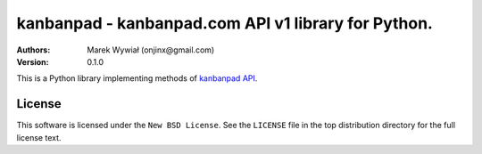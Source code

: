 ================================================================================
kanbanpad - kanbanpad.com API v1 library for Python.
================================================================================

:Authors:
    Marek Wywiał (onjinx@gmail.com)
:Version: 0.1.0

This is a Python library implementing methods of `kanbanpad API`_.

.. _kanbanpad API: https://www.kanbanpad.com/api/v1

License
=======

This software is licensed under the ``New BSD License``. See the ``LICENSE``
file in the top distribution directory for the full license text.

.. # vim: syntax=rst expandtab tabstop=4 shiftwidth=4 shiftround
